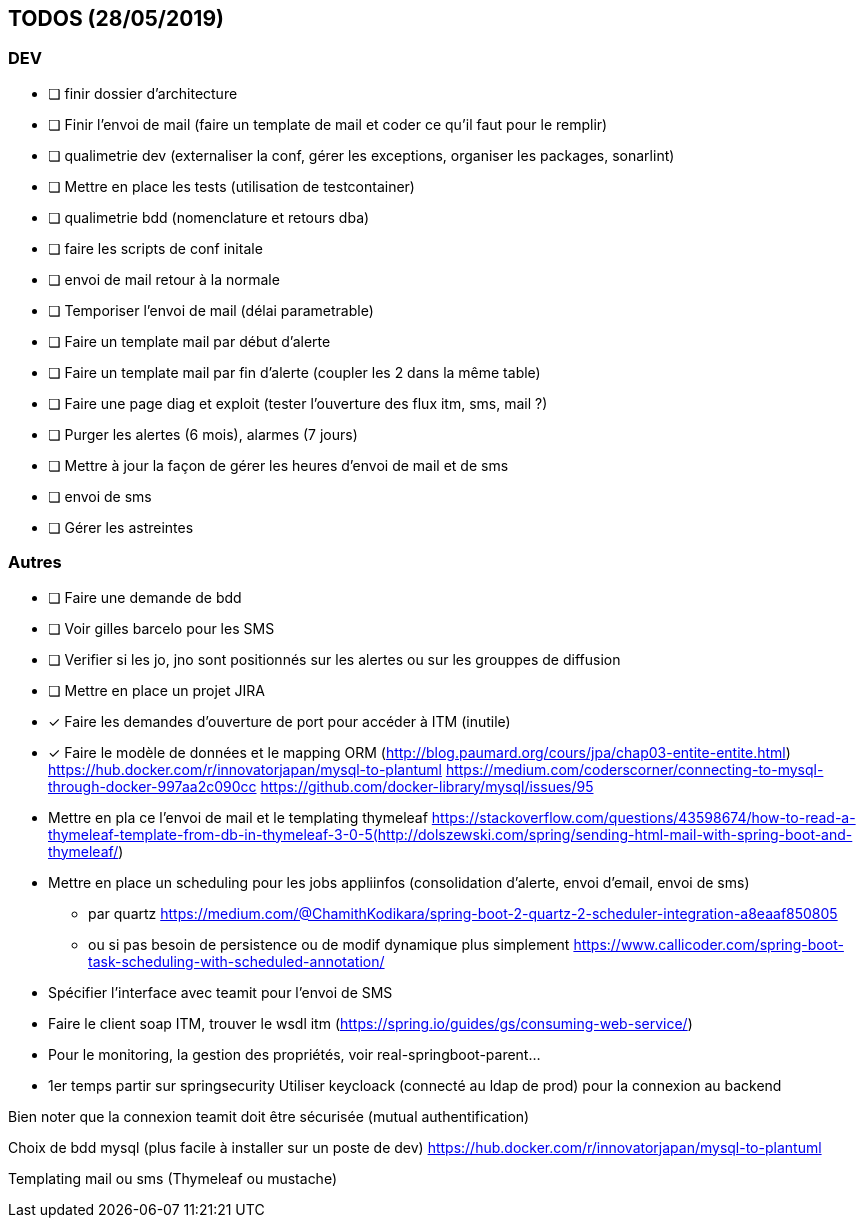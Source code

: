 ## TODOS (28/05/2019) 

### DEV

* [ ] finir dossier d'architecture
* [ ] Finir l'envoi de mail (faire un template de mail et coder ce qu'il faut pour le remplir)
* [ ] qualimetrie dev (externaliser la conf, gérer les exceptions, organiser les packages, sonarlint)
* [ ] Mettre en place les tests (utilisation de testcontainer)
* [ ] qualimetrie bdd (nomenclature et retours dba) 
* [ ] faire les scripts de conf initale
* [ ] envoi de mail retour à la normale
* [ ] Temporiser l'envoi de mail (délai parametrable) 
* [ ] Faire un template mail par début d'alerte
* [ ] Faire un template mail par fin d'alerte (coupler les 2 dans la même table)
* [ ] Faire une page diag et exploit (tester l'ouverture des flux itm, sms, mail ?)
* [ ] Purger les alertes (6 mois), alarmes (7 jours)
* [ ] Mettre à jour la façon de gérer les heures d'envoi de mail et de sms

* [ ] envoi de sms
* [ ] Gérer les astreintes

### Autres

* [ ] Faire une demande de bdd
* [ ] Voir gilles barcelo pour les SMS
* [ ] Verifier si les jo, jno sont positionnés sur les alertes ou sur les grouppes de diffusion
* [ ] Mettre en place un projet JIRA
* [x] Faire les demandes d'ouverture de port pour accéder à ITM (inutile)
* [x] Faire le modèle de données et le mapping ORM (http://blog.paumard.org/cours/jpa/chap03-entite-entite.html)
https://hub.docker.com/r/innovatorjapan/mysql-to-plantuml
https://medium.com/coderscorner/connecting-to-mysql-through-docker-997aa2c090cc
https://github.com/docker-library/mysql/issues/95


* Mettre en pla ce l'envoi de mail et le templating thymeleaf 
https://stackoverflow.com/questions/43598674/how-to-read-a-thymeleaf-template-from-db-in-thymeleaf-3-0-5(http://dolszewski.com/spring/sending-html-mail-with-spring-boot-and-thymeleaf/)


* Mettre en place un scheduling pour les jobs appliinfos (consolidation d'alerte, envoi d'email, envoi de sms)
- par quartz https://medium.com/@ChamithKodikara/spring-boot-2-quartz-2-scheduler-integration-a8eaaf850805
- ou si pas besoin de persistence ou de modif dynamique plus simplement https://www.callicoder.com/spring-boot-task-scheduling-with-scheduled-annotation/

* Spécifier l'interface avec teamit pour l'envoi de SMS
* Faire le client soap ITM, trouver le wsdl itm (https://spring.io/guides/gs/consuming-web-service/)
* Pour le monitoring, la gestion des propriétés, voir real-springboot-parent...
* 1er temps partir sur springsecurity Utiliser keycloack (connecté au ldap de prod) pour la connexion au backend 


Bien noter que la connexion teamit doit être sécurisée (mutual authentification)

Choix de bdd mysql (plus facile à installer sur un poste de dev)
https://hub.docker.com/r/innovatorjapan/mysql-to-plantuml



Templating mail ou sms (Thymeleaf ou mustache)

